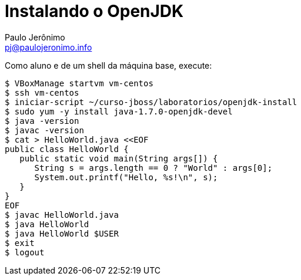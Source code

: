 = Instalando o OpenJDK
:author: Paulo Jerônimo
:email: pj@paulojeronimo.info

Como aluno e de um shell da máquina base, execute:
[source,bash]
----
$ VBoxManage startvm vm-centos
$ ssh vm-centos
$ iniciar-script ~/curso-jboss/laboratorios/openjdk-install
$ sudo yum -y install java-1.7.0-openjdk-devel
$ java -version
$ javac -version
$ cat > HelloWorld.java <<EOF
public class HelloWorld {
   public static void main(String args[]) {
      String s = args.length == 0 ? "World" : args[0];
      System.out.printf("Hello, %s!\n", s);
   }
}
EOF
$ javac HelloWorld.java
$ java HelloWorld
$ java HelloWorld $USER
$ exit
$ logout
----
